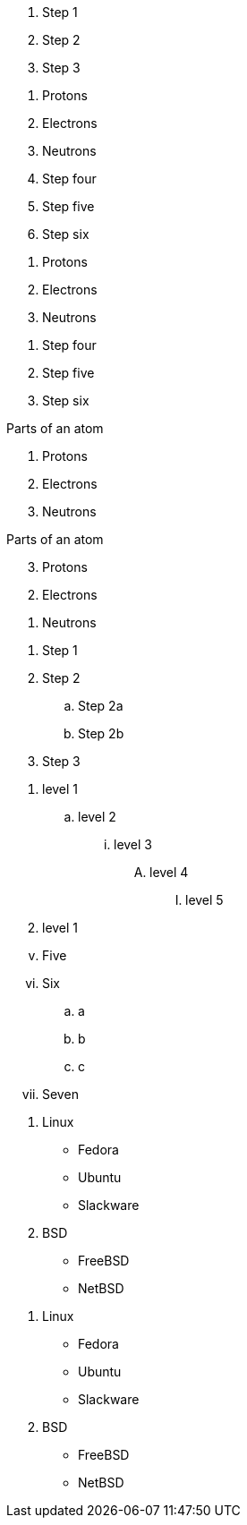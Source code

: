 ////
Included in:
- user-manual: Ordered list
- quick-ref
- writers guide
////

// tag::b-base[]
. Step 1
. Step 2
. Step 3
// end::b-base[]

// tag::base[]
. Protons
. Electrons
. Neutrons
// end::base[]

// tag::base-start[]
[start=4]
 . Step four
 . Step five
 . Step six
// end::base-start[]

// tag::base-num[]
1. Protons
2. Electrons
3. Neutrons
// end::base-num[]

// tag::base-num-start[]
4. Step four
5. Step five
6. Step six
// end::base-num-start[]

// tag::base-t[]
.Parts of an atom
. Protons
. Electrons
. Neutrons
// end::base-t[]

// tag::reversed[]
[%reversed]
.Parts of an atom
. Protons
. Electrons
. Neutrons
// end::reversed[]

// tag::nest[]
. Step 1
. Step 2
.. Step 2a
.. Step 2b
. Step 3
// end::nest[]

// tag::max[]
. level 1
.. level 2
... level 3
.... level 4
..... level 5
. level 1
// end::max[]

// tag::num[]
["lowerroman", start=5]
. Five
. Six
[loweralpha]
.. a
.. b
.. c
. Seven
// end::num[]

// tag::mix[]
. Linux
* Fedora
* Ubuntu
* Slackware
. BSD
* FreeBSD
* NetBSD
// end::mix[]

// tag::mix-alt[]
. Linux

  * Fedora
  * Ubuntu
  * Slackware

. BSD

  * FreeBSD
  * NetBSD
// end::mix-alt[]
